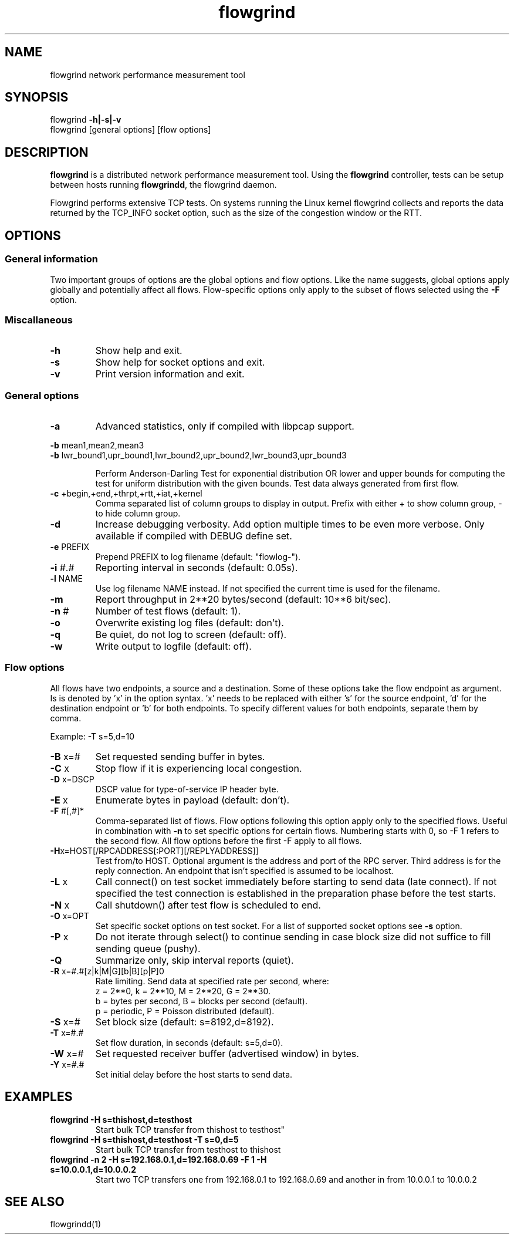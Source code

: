 .TH flowgrind 1 "June 2009" "" "Flowgrind Manual"

.SH NAME
flowgrind network performance measurement tool
.SH SYNOPSIS
flowgrind
.B -h|-s|-v
.br
flowgrind [general options] [flow options]
.SH DESCRIPTION
.B flowgrind
is a distributed network performance measurement tool. Using the
.B flowgrind
controller, tests can be setup between hosts running
.BR flowgrindd ","
the flowgrind daemon.

Flowgrind performs extensive TCP tests. On systems running the Linux kernel flowgrind collects and reports the data returned by the TCP_INFO socket option, such as the size of the congestion window or the RTT.

.SH OPTIONS
.SS General information

Two important groups of options are the global options and flow options. Like the name suggests, global options apply globally and potentially affect all flows. Flow-specific options only apply to the subset of flows selected using the
.B -F
option.

.SS Miscallaneous

.TP
.B -h
Show help and exit.

.TP
.B -s
Show help for socket options and exit.

.TP
.B -v
Print version information and exit.

.SS General options

.TP
.B -a
Advanced statistics, only if compiled with libpcap support.

.P
.BR -b " mean1,mean2,mean3"
.br
.BR -b " lwr_bound1,upr_bound1,lwr_bound2,upr_bound2,lwr_bound3,upr_bound3"
.IP
Perform Anderson-Darling Test for exponential distribution OR lower and upper bounds for computing the test for uniform distribution with the given bounds. Test data always generated from first flow.

.TP
.BR -c " +begin,+end,+thrpt,+rtt,+iat,+kernel"
Comma separated list of column groups to display in output. Prefix with either + to show column group, - to hide column group.

.TP
.B -d
Increase debugging verbosity. Add option multiple times to be even more verbose. Only available if compiled with DEBUG define set.

.TP
.BR -e " PREFIX"
Prepend PREFIX to log filename (default: "flowlog-").

.TP
.BR -i " #.#"
Reporting interval in seconds (default: 0.05s).

.TP
.BR -l " NAME"
Use log filename NAME instead. If not specified the current time is used for the filename.

.TP
.BR -m
Report throughput in 2**20 bytes/second (default: 10**6 bit/sec).

.TP
.BR -n " #"
Number of test flows (default: 1).

.TP
.BR -o
Overwrite existing log files (default: don't).

.TP
.B -q
Be quiet, do not log to screen (default: off).

.TP
.B -w
Write output to logfile (default: off).

.SS Flow options

All flows have two endpoints, a source and a destination. Some of these options take the flow endpoint as argument. Is is denoted by 'x' in the option syntax. 'x' needs to be replaced with either 's' for the source endpoint, 'd' for the destination endpoint or 'b' for both endpoints. To specify different values for both endpoints, separate them by comma.

Example: -T s=5,d=10

.TP
.BR -B " x=#"
Set requested sending buffer in bytes.

.TP
.BR -C " x"
Stop flow if it is experiencing local congestion.

.TP
.BR -D " x=DSCP"
DSCP value for type-of-service IP header byte.

.TP
.BR -E " x"
Enumerate bytes in payload (default: don't).

.TP
.BR -F " #[,#]*"
Comma-separated list of flows.
Flow options following this option apply only to the specified flows.
Useful in combination with
.B -n
to set specific options for certain flows.
Numbering starts with 0, so -F 1 refers to the second flow.
All flow options before the first -F apply to all flows.

.TP
.BR -H "x=HOST[/RPCADDRESS[:PORT][/REPLYADDRESS]]"
Test from/to HOST. Optional argument is the address and port of the RPC server.
Third address is for the reply connection.
An endpoint that isn't specified is assumed to be localhost.

.TP
.BR -L " x"
Call connect() on test socket immediately before starting to send data (late connect).
If not specified the test connection is established in the preparation phase before the test starts.

.TP
.BR -N " x"
Call shutdown() after test flow is scheduled to end.

.TP
.BR -O " x=OPT"
Set specific socket options on test socket.
For a list of supported socket options see
.B -s
option.

.TP
.BR -P " x"
Do not iterate through select() to continue sending in case block size did not suffice to fill sending queue (pushy).

.TP
.BR -Q
Summarize only, skip interval reports (quiet).

.TP
.BR -R " x=#.#[z|k|M|G][b|B][p|P]\n"
Rate limiting. Send data at specified rate per second, where:
.br
z = 2**0, k = 2**10, M = 2**20, G = 2**30.
.br
b = bytes per second, B = blocks per second (default).
.br
p = periodic, P = Poisson distributed (default).

.TP
.BR -S " x=#"
Set block size (default: s=8192,d=8192).

.TP
.BR -T " x=#.#"
Set flow duration, in seconds (default: s=5,d=0).

.TP
.BR -W " x=#"
Set requested receiver buffer (advertised window) in bytes.

.TP
.BR -Y " x=#.#"
Set initial delay before the host starts to send data.

.SH EXAMPLES

.TP
.B flowgrind -H s=thishost,d=testhost
Start bulk TCP transfer from thishost to testhost"

.TP
.B flowgrind -H s=thishost,d=testhost -T s=0,d=5
Start bulk TCP transfer from testhost to thishost

.TP
.B flowgrind -n 2 -H s=192.168.0.1,d=192.168.0.69 -F 1 -H s=10.0.0.1,d=10.0.0.2
Start two TCP transfers one from 192.168.0.1 to 192.168.0.69 and another in from 10.0.0.1 to 10.0.0.2

.SH SEE ALSO
flowgrindd(1)
